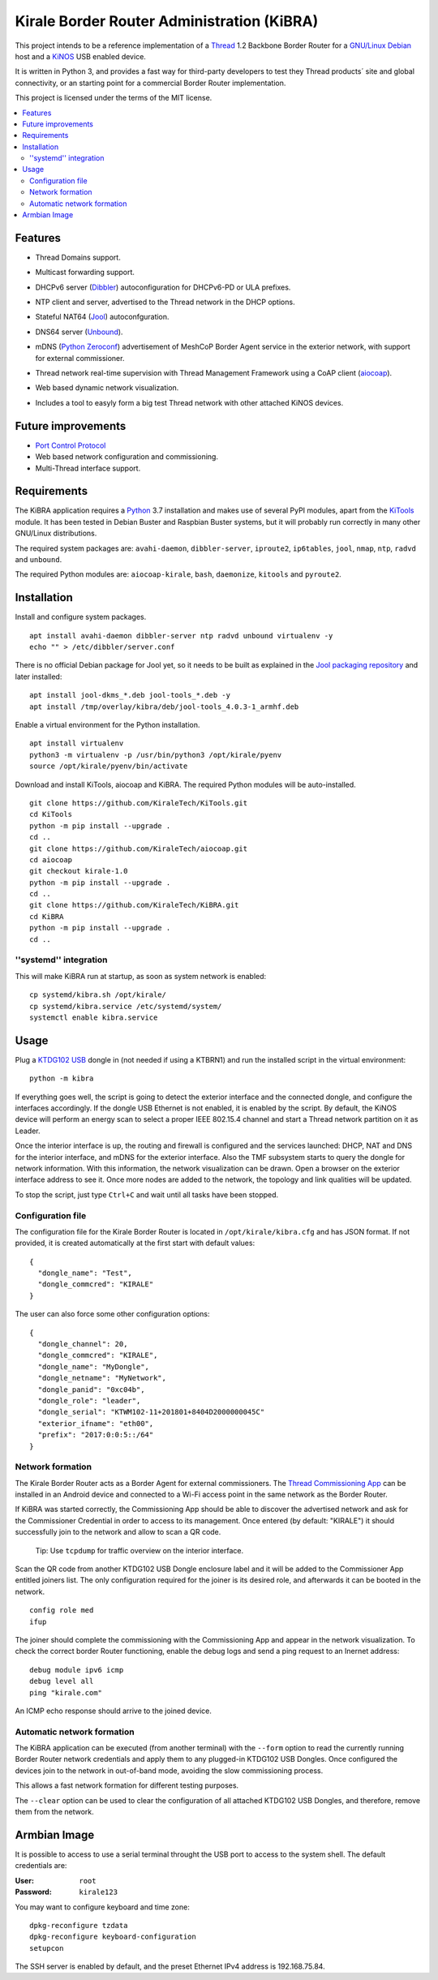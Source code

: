 ===========================================
Kirale Border Router Administration (KiBRA)
===========================================

This project intends to be a reference implementation of a `Thread
<https://www.threadgroup.org/>`_ 1.2 Backbone Border Router for a `GNU/Linux Debian
<https://www.debian.org/>`_ host and a `KiNOS <http://kinos.io/>`_ USB enabled
device.

It is written in Python 3, and provides a fast way for third-party developers
to test they Thread products´ site and global connectivity, or an starting
point for a commercial Border Router implementation.

This project is licensed under the terms of the MIT license.

.. contents:: :local:

Features
========

- Thread Domains support.
- Multicast forwarding support.
- DHCPv6 server (`Dibbler <http://klub.com.pl/dhcpv6/>`_) autoconfiguration for
  DHCPv6-PD or ULA prefixes.
- NTP client and server, advertised to the Thread network in the DHCP options.
- Stateful NAT64 (`Jool <https://www.jool.mx/>`_) autoconfguration.
- DNS64 server (`Unbound <http://www.unbound.net/>`_).
- mDNS (`Python Zeroconf <https://github.com/jstasiak/python-zeroconf>`_) 
  advertisement of MeshCoP Border Agent service in the exterior network, with 
  support for external commissioner.
- Thread network real-time supervision with Thread Management Framework using a
  CoAP client (`aiocoap <https://www.avahi.org/>`_).
- Web based dynamic network visualization.
- Includes a tool to easyly form a big test Thread network with other attached
  KiNOS devices.

  .. image:: images/KiBRA-Web.png

Future improvements
===================

- `Port Control Protocol <https://datatracker.ietf.org/wg/pcp/documents/>`_
- Web based network configuration and commissioning.
- Multi-Thread interface support.

Requirements
============

The KiBRA application requires a `Python <https://python.org>`_ 3.7 installation
and makes use of several PyPI modules, apart from the `KiTools
<https://github.com/KiraleTechnologies/KiTools>`_ module. It has been tested in
Debian Buster and Raspbian Buster systems, but it will probably run correctly
in many other GNU/Linux distributions.

The required system packages are: ``avahi-daemon``, ``dibbler-server``, 
``iproute2``, ``ip6tables``, ``jool``, ``nmap``, ``ntp``, ``radvd`` and 
``unbound``.

The required Python modules are: ``aiocoap-kirale``, ``bash``, ``daemonize``,
``kitools`` and ``pyroute2``.

Installation
============

Install and configure system packages.
::

 apt install avahi-daemon dibbler-server ntp radvd unbound virtualenv -y
 echo "" > /etc/dibbler/server.conf

There is no official Debian package for Jool yet, so it needs to be built as
explained in the `Jool packaging repository
<https://github.com/ydahhrk/packaging/tree/master/Jool>`_ and later installed:
::

 apt install jool-dkms_*.deb jool-tools_*.deb -y
 apt install /tmp/overlay/kibra/deb/jool-tools_4.0.3-1_armhf.deb

Enable a virtual environment for the Python installation.
::

 apt install virtualenv
 python3 -m virtualenv -p /usr/bin/python3 /opt/kirale/pyenv
 source /opt/kirale/pyenv/bin/activate

Download and install KiTools, aiocoap and KiBRA. The required Python modules 
will be auto-installed.
::

 git clone https://github.com/KiraleTech/KiTools.git
 cd KiTools
 python -m pip install --upgrade .
 cd ..
 git clone https://github.com/KiraleTech/aiocoap.git
 cd aiocoap
 git checkout kirale-1.0
 python -m pip install --upgrade .
 cd ..
 git clone https://github.com/KiraleTech/KiBRA.git
 cd KiBRA
 python -m pip install --upgrade .
 cd ..


''systemd'' integration
-----------------------

This will make KiBRA run at startup, as soon as system network is enabled:
::

 cp systemd/kibra.sh /opt/kirale/
 cp systemd/kibra.service /etc/systemd/system/
 systemctl enable kibra.service


Usage
=====

Plug a `KTDG102 USB <https://www.kirale.com/products/ktdg102/>`_ dongle in (not
needed if using a KTBRN1) and run the installed script in the virtual
environment:
::

 python -m kibra

If everything goes well, the script is going to detect the exterior interface
and the connected dongle, and configure the interfaces accordingly. If the
dongle USB Ethernet is not enabled, it is enabled by the script. By default,
the KiNOS device will perform an energy scan to select a proper IEEE 802.15.4
channel and start a Thread network partition on it as Leader.

Once the interior interface is up, the routing and firewall is configured and
the services launched: DHCP, NAT and DNS for the interior interface, and mDNS
for the exterior interface. Also the TMF subsystem starts to query the dongle
for network information. With this information, the network visualization can be
drawn. Open a browser on the exterior interface address to see it. Once more
nodes are added to the network, the topology and link qualities will be
updated.

To stop the script, just type ``Ctrl+C`` and wait until all tasks have been
stopped.

Configuration file
------------------

The configuration file for the Kirale Border Router is located in
``/opt/kirale/kibra.cfg`` and has JSON format. If not provided, it is created
automatically at the first start with default values:
::

 {
   "dongle_name": "Test",
   "dongle_commcred": "KIRALE"
 }

The user can also force some other configuration options:
::

 {
   "dongle_channel": 20,
   "dongle_commcred": "KIRALE",
   "dongle_name": "MyDongle",
   "dongle_netname": "MyNetwork",
   "dongle_panid": "0xc04b",
   "dongle_role": "leader",
   "dongle_serial": "KTWM102-11+201801+8404D2000000045C"
   "exterior_ifname": "eth00",
   "prefix": "2017:0:0:5::/64"
 }

Network formation
-----------------

The Kirale Border Router acts as a Border Agent for external commissioners. The
`Thread Commissioning App
<https://play.google.com/store/apps/details?id=org.threadgroup.commissioner>`_
can be installed in an Android device and connected to a Wi-Fi access point in
the same network as the Border Router.

If KiBRA was started correctly, the Commissioning App should be able to
discover the advertised network and ask for the Commissioner Credential in
order to access to its management. Once entered (by default: "KIRALE") it
should successfully join to the network and allow to scan a QR code.

    Tip: Use ``tcpdump`` for traffic overview on the interior interface.

Scan the QR code from another KTDG102 USB Dongle enclosure label and it will be
added to the Commissioner App entitled joiners list. The only configuration
required for the joiner is its desired role, and afterwards it can be booted in
the network.
::

 config role med
 ifup

The joiner should complete the commissioning with the Commissioning App and
appear in the network visualization. To check the correct border Router
functioning, enable the debug logs and send a ping request to an Inernet
address:
::

 debug module ipv6 icmp
 debug level all
 ping "kirale.com"

An ICMP echo response should arrive to the joined device.

Automatic network formation
---------------------------

The KiBRA application can be executed (from another terminal) with the
``--form`` option to read the currently running Border Router network
credentials and apply them to any plugged-in KTDG102 USB Dongles. Once
configured the devices join to the network in out-of-band mode, avoiding the
slow commissioning process.

This allows a fast network formation for different testing purposes.

The ``--clear`` option can be used to clear the configuration of all attached
KTDG102 USB Dongles, and therefore, remove them from the network.

Armbian Image
====================================

It is possible to access to use a serial terminal throught the USB port to 
access to the system shell. The default credentials are:

:User: ``root``
:Password: ``kirale123``

You may want to configure keyboard and time zone:
::

 dpkg-reconfigure tzdata
 dpkg-reconfigure keyboard-configuration
 setupcon

The SSH server is enabled by default, and the preset Ethernet IPv4 address is
192.168.75.84.
